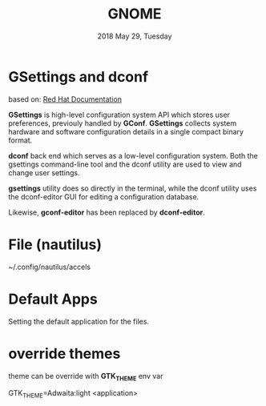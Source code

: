 #+TITLE: GNOME
#+DATE: 2018 May 29, Tuesday

* GSettings and dconf
  based on: [[https://access.redhat.com/documentation/en-us/red_hat_enterprise_linux/7/html/desktop_migration_and_administration_guide/gsettings-dconf][Red Hat Documentation]]

  *GSettings* is high-level configuration system API which stores user
  preferences, previouly handled by *GConf*. *GSettings* collects
  system hardware and software configuration details in a single
  compact binary format.

  *dconf* back end which serves as a low-level configuration system.
  Both the gsettings command-line tool and the dconf utility are used
  to view and change user settings.

  *gsettings* utility does so directly in the terminal, while the
  dconf utility uses the dconf-editor GUI for editing a configuration
  database.

  Likewise, *gconf-editor* has been replaced by *dconf-editor*.

* File (nautilus)

  ~/.config/nautilus/accels

* Default Apps

  Setting the default application for the files.

  # ~/.config/gtk-3.0
  # ~/.gtkrc-2.0.mine

* override themes

  theme can be override with *GTK_THEME* env var

  GTK_THEME=Adwaita:light <application>
